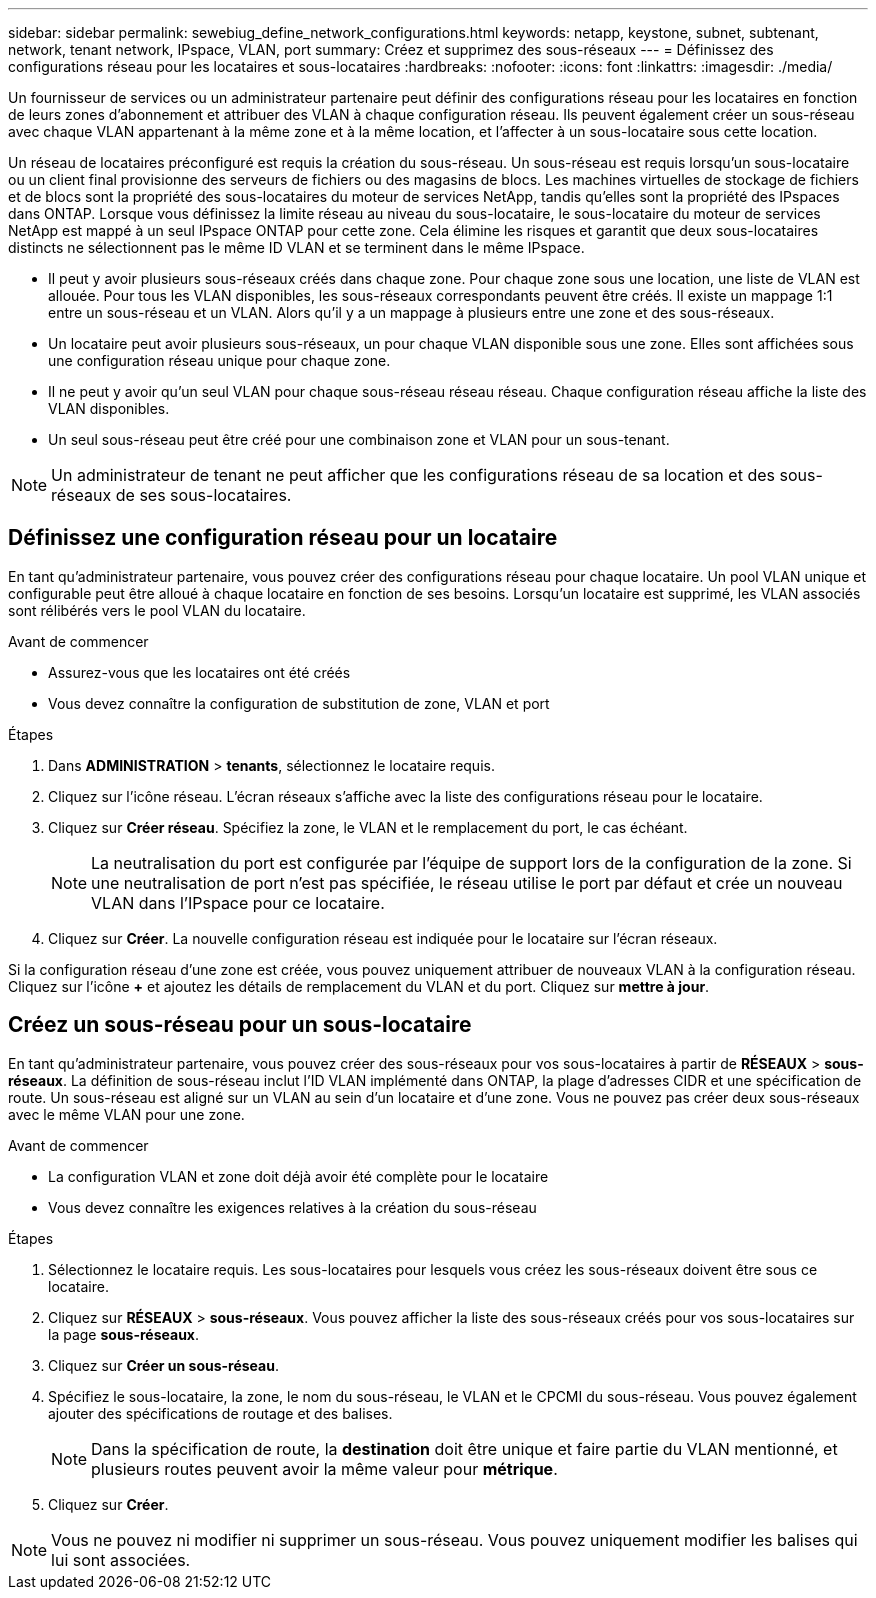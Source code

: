 ---
sidebar: sidebar 
permalink: sewebiug_define_network_configurations.html 
keywords: netapp, keystone, subnet, subtenant, network, tenant network, IPspace, VLAN, port 
summary: Créez et supprimez des sous-réseaux 
---
= Définissez des configurations réseau pour les locataires et sous-locataires
:hardbreaks:
:nofooter: 
:icons: font
:linkattrs: 
:imagesdir: ./media/


[role="lead"]
Un fournisseur de services ou un administrateur partenaire peut définir des configurations réseau pour les locataires en fonction de leurs zones d'abonnement et attribuer des VLAN à chaque configuration réseau. Ils peuvent également créer un sous-réseau avec chaque VLAN appartenant à la même zone et à la même location, et l'affecter à un sous-locataire sous cette location.

Un réseau de locataires préconfiguré est requis la création du sous-réseau. Un sous-réseau est requis lorsqu'un sous-locataire ou un client final provisionne des serveurs de fichiers ou des magasins de blocs. Les machines virtuelles de stockage de fichiers et de blocs sont la propriété des sous-locataires du moteur de services NetApp, tandis qu'elles sont la propriété des IPspaces dans ONTAP. Lorsque vous définissez la limite réseau au niveau du sous-locataire, le sous-locataire du moteur de services NetApp est mappé à un seul IPspace ONTAP pour cette zone. Cela élimine les risques et garantit que deux sous-locataires distincts ne sélectionnent pas le même ID VLAN et se terminent dans le même IPspace.

* Il peut y avoir plusieurs sous-réseaux créés dans chaque zone. Pour chaque zone sous une location, une liste de VLAN est allouée. Pour tous les VLAN disponibles, les sous-réseaux correspondants peuvent être créés. Il existe un mappage 1:1 entre un sous-réseau et un VLAN. Alors qu'il y a un mappage à plusieurs entre une zone et des sous-réseaux.
* Un locataire peut avoir plusieurs sous-réseaux, un pour chaque VLAN disponible sous une zone. Elles sont affichées sous une configuration réseau unique pour chaque zone.
* Il ne peut y avoir qu'un seul VLAN pour chaque sous-réseau réseau réseau. Chaque configuration réseau affiche la liste des VLAN disponibles.
* Un seul sous-réseau peut être créé pour une combinaison zone et VLAN pour un sous-tenant.



NOTE: Un administrateur de tenant ne peut afficher que les configurations réseau de sa location et des sous-réseaux de ses sous-locataires.



== Définissez une configuration réseau pour un locataire

En tant qu'administrateur partenaire, vous pouvez créer des configurations réseau pour chaque locataire. Un pool VLAN unique et configurable peut être alloué à chaque locataire en fonction de ses besoins. Lorsqu'un locataire est supprimé, les VLAN associés sont rélibérés vers le pool VLAN du locataire.

.Avant de commencer
* Assurez-vous que les locataires ont été créés
* Vous devez connaître la configuration de substitution de zone, VLAN et port


.Étapes
. Dans *ADMINISTRATION* > *tenants*, sélectionnez le locataire requis.
. Cliquez sur l'icône réseau. L'écran réseaux s'affiche avec la liste des configurations réseau pour le locataire.
. Cliquez sur *Créer réseau*. Spécifiez la zone, le VLAN et le remplacement du port, le cas échéant.
+

NOTE: La neutralisation du port est configurée par l'équipe de support lors de la configuration de la zone. Si une neutralisation de port n'est pas spécifiée, le réseau utilise le port par défaut et crée un nouveau VLAN dans l'IPspace pour ce locataire.

. Cliquez sur *Créer*. La nouvelle configuration réseau est indiquée pour le locataire sur l'écran réseaux.


Si la configuration réseau d'une zone est créée, vous pouvez uniquement attribuer de nouveaux VLAN à la configuration réseau. Cliquez sur l'icône *+* et ajoutez les détails de remplacement du VLAN et du port. Cliquez sur *mettre à jour*.



== Créez un sous-réseau pour un sous-locataire

En tant qu'administrateur partenaire, vous pouvez créer des sous-réseaux pour vos sous-locataires à partir de *RÉSEAUX* > *sous-réseaux*. La définition de sous-réseau inclut l'ID VLAN implémenté dans ONTAP, la plage d'adresses CIDR et une spécification de route. Un sous-réseau est aligné sur un VLAN au sein d'un locataire et d'une zone. Vous ne pouvez pas créer deux sous-réseaux avec le même VLAN pour une zone.

.Avant de commencer
* La configuration VLAN et zone doit déjà avoir été complète pour le locataire
* Vous devez connaître les exigences relatives à la création du sous-réseau


.Étapes
. Sélectionnez le locataire requis. Les sous-locataires pour lesquels vous créez les sous-réseaux doivent être sous ce locataire.
. Cliquez sur *RÉSEAUX* > *sous-réseaux*. Vous pouvez afficher la liste des sous-réseaux créés pour vos sous-locataires sur la page *sous-réseaux*.
. Cliquez sur *Créer un sous-réseau*.
. Spécifiez le sous-locataire, la zone, le nom du sous-réseau, le VLAN et le CPCMI du sous-réseau. Vous pouvez également ajouter des spécifications de routage et des balises.
+

NOTE: Dans la spécification de route, la *destination* doit être unique et faire partie du VLAN mentionné, et plusieurs routes peuvent avoir la même valeur pour *métrique*.

. Cliquez sur *Créer*.



NOTE: Vous ne pouvez ni modifier ni supprimer un sous-réseau. Vous pouvez uniquement modifier les balises qui lui sont associées.
